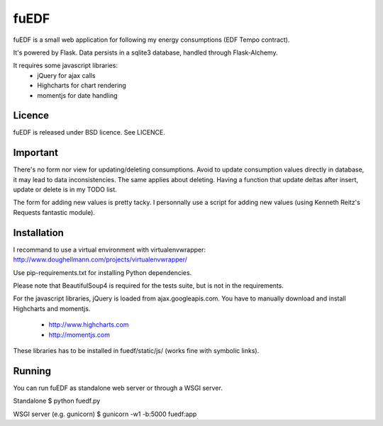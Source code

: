 fuEDF
=====

fuEDF is a small web application for following my energy consumptions (EDF
Tempo contract).

It's powered by Flask. Data persists in a sqlite3 database, handled through
Flask-Alchemy.

It requires some javascript libraries:
 - jQuery for ajax calls
 - Highcharts for chart rendering
 - momentjs for date handling


Licence
-------

fuEDF is released under BSD licence. See LICENCE.


Important
---------

There's no form nor view for updating/deleting consumptions. Avoid to update
consumption values directly in database, it may lead to data inconsistencies.
The same applies about deleting.
Having a function that update deltas after insert, update or delete is in my
TODO list.

The form for adding new values is pretty tacky. I personnally use a script
for adding new values (using Kenneth Reitz's Requests fantastic module).


Installation
------------

I recommand to use a virtual environment with virtualenvwrapper:
http://www.doughellmann.com/projects/virtualenvwrapper/

Use pip-requirements.txt for installing Python dependencies.

Please note that BeautifulSoup4 is required for the tests suite, but is not
in the requirements.

For the javascript libraries, jQuery is loaded from ajax.googleapis.com. You
have to manually download and install Highcharts and momentjs.
 - http://www.highcharts.com
 - http://momentjs.com
These libraries has to be installed in fuedf/static/js/ (works fine with
symbolic links).


Running
-------

You can run fuEDF as standalone web server or through a WSGI server.

Standalone
$ python fuedf.py

WSGI server (e.g. gunicorn)
$ gunicorn -w1 -b:5000 fuedf:app

